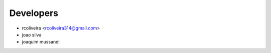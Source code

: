 ==========
Developers
==========

* rcoliveira <rcoliveira314@gmail.com>
* joao silva
* joaquim mussandi
